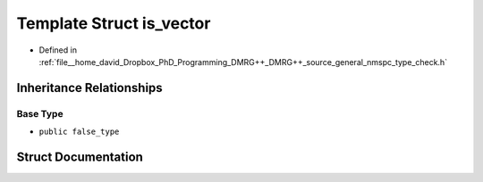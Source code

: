 .. _exhale_struct_structTypeCheck_1_1is__vector:

Template Struct is_vector
=========================

- Defined in :ref:`file__home_david_Dropbox_PhD_Programming_DMRG++_DMRG++_source_general_nmspc_type_check.h`


Inheritance Relationships
-------------------------

Base Type
*********

- ``public false_type``


Struct Documentation
--------------------


.. doxygenstruct:: TypeCheck::is_vector
   :members:
   :protected-members:
   :undoc-members:
